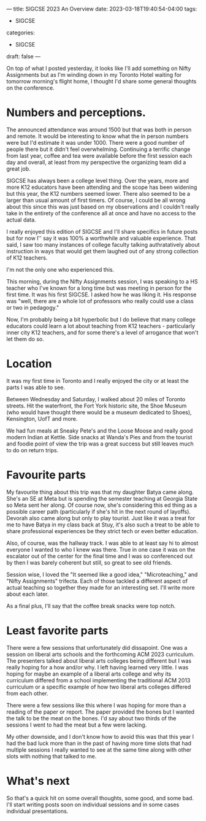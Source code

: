 ---
title: SIGCSE  2023 An Overview
date: 2023-03-18T19:40:54-04:00
tags:
- SIGCSE
categories:
- SIGCSE
draft: false
--- 

On top of what I posted yesterday, it looks like I'll add something
on Nifty Assignments but as I'm winding down in my Toronto Hotel
waiting for tomorrow morning's flight home, I thought I'd share some
general thoughts on the conference.

* Numbers and perceptions.
The announced attendance was around 1500 but that was both in person
and remote. It would be interesting to know what the in person numbers
were but I'd estimate it was under 1000. There were a good number of
people there but it didn't feel overwhelming. Continuing a terrific
change from last year, coffee and tea were available before the first
session each day and overall, at least from my perspective the
organizing team did a great job.

SIGCSE has always been a college level thing. Over the years, more and
more K12 educators have been attending and the scope has been widening
but this year, the K12 numbers seemed lower. There also seemed to
be a larger than usual amount of first timers. Of course, I could be
all wrong about this since this was just based on my observations and
I couldn't really take in the entirety of the conference all at once
and have no access to the actual data.

I really enjoyed this edition of SIGCSE and I'll share specifics in
future posts but for now I'' say it was 100% a worthwhile and valuable
experience. That said, I saw too many instances of college faculty
talking authratatively about instruction in ways that would get them
laughed out of any strong collection of K12 teachers. 

I'm not the only one who experienced this.

This morning, during the Nifty Assignments session, I was speaking to
a HS teacher who I've known for a long time but was meeting in person
for the first time. It was his  first SIGCSE. I asked how he was
liking it. His response was "well, there are a whole lot of professors
who really could use a class or two in pedagogy."

Now, I'm probably being a bit hyperbolic but I do believe that many
college educators could learn a lot about teaching from K12 teachers -
particularly inner city K12 teachers, and for some there's a level of
arrogance that won't let them do so.

* Location

It was my first time in Toronto and I really enjoyed the city or at
least the parts I was able to see.

Between Wednesday and Saturday, I walked about 20 miles of Toronto
streets. Hit the waterfront, the Fort York historic site, the Shoe
Museum (who would have thought there would be a museum dedicated to
Shoes), Kensington, UofT and more.

We had fun meals at Sneaky Pete's and the Loose Moose and really good
modern Indian at Kettle. Side snacks at Wanda's Pies and from the
tourist and foodie point of view the trip was a great success but
still leaves much to do on return trips.

* Favourite parts

My favourite thing about this trip was that my daughter Batya came
along. She's an SE at Meta but is spending the semester teaching at
Georgia State so Meta sent her along. Of course now, she's considering
this ed thing as a possible career path (particularly if she's hit in
the next round of layoffs). Devorah also came along but only to play
tourist. Just like it was a treat for me to have Batya in my class
back at Stuy, it's also such a treat to be able to share professional
experiences be they strict tech or even better education. 

Also, of course, was the hallway track. I was able to at least say hi
to almost everyone I wanted to who I knew was there. True in one case
it was on the escalator out of the center for the final time and I was
so conferenced out by then I was barely coherent but still, so great
to see old friends.

Session wise, I loved the "It seemed like a good idea,"
"Microteaching," and "Nifty Assignments" trifecta. Each of those
tackled a different aspect of actual teaching so together they made
for an interesting set. I'll write more about each later.

As a final plus, I'll say that the coffee break snacks were top notch. 

* Least favorite parts

There were a few sessions that unfortunately did dissapoint. One was a
session on liberal arts schools and the forthcoming ACM 2023
curriculum. The presenters talked about liberal arts colleges being
different but I was really hoping for a how and/or why. I left having
learned very little. I was hoping for maybe an example of a liberal
arts college and why its curriculum differed from a school
implementing the traditional ACM 2013 curriculum or a specific example
of how two liberal arts colleges differed from each other.

There were a few sessions like this where I was hoping for more than a
reading of the paper or report. The paper provided the bones but I
wanted the talk to be the meat on the bones. I'd say about two thirds
of the sessions I went to had the meat but a few were lacking.

My other downside, and I don't know how to avoid this was that this
year I had the bad luck more than in the past of having more time
slots that had multiple sessions I really wanted to see at the same
time along with other slots with nothing that talked to me.




* What's next

So that's a quick hit on some overall thoughts, some good, and some
bad. I'll start writing posts soon on individual sessions and  in some
cases individual presentations.


